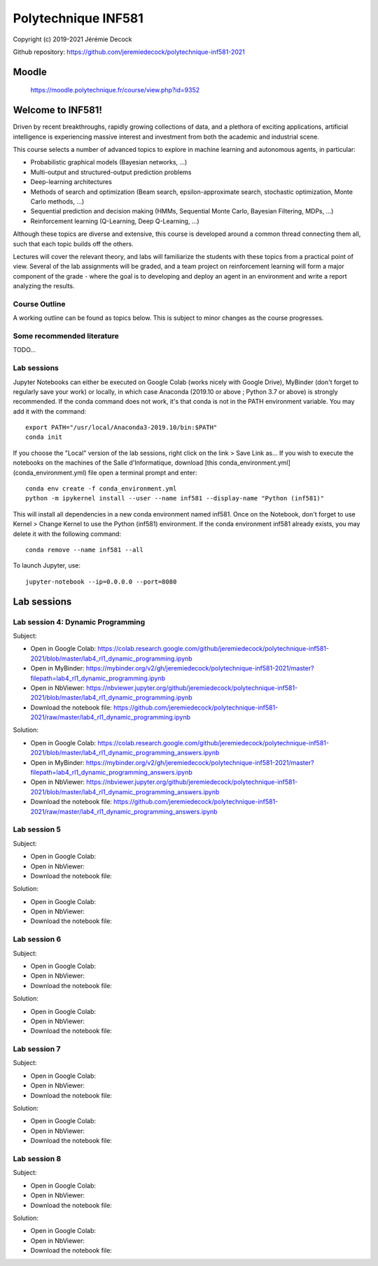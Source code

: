 ====================
Polytechnique INF581
====================

Copyright (c) 2019-2021 Jérémie Decock

.. image:: logo.jpg
    :width: 100
    :alt: Alternative text


Github repository: https://github.com/jeremiedecock/polytechnique-inf581-2021


Moodle
======

    https://moodle.polytechnique.fr/course/view.php?id=9352


Welcome to INF581!
==================

Driven by recent breakthroughs, rapidly growing collections of data, and a plethora of exciting applications, artificial intelligence is experiencing massive interest and investment from both the academic and industrial scene.

This course selects a number of advanced topics to explore in machine learning and autonomous agents, in particular:

- Probabilistic graphical models (Bayesian networks, ...)
- Multi-output and structured-output prediction problems
- Deep-learning architectures
- Methods of search and optimization (Beam search, epsilon-approximate search, stochastic optimization, Monte Carlo methods, ...)
- Sequential prediction and decision making (HMMs, Sequential Monte Carlo, Bayesian Filtering, MDPs, ...)
- Reinforcement learning (Q-Learning, Deep Q-Learning, ...)

Although these topics are diverse and extensive, this course is developed around a common thread connecting them all, such that each topic builds off the others.

Lectures will cover the relevant theory, and labs will familiarize the students with these topics from a practical point of view. Several of the lab assignments will be graded,
and a team project on reinforcement learning will form a major component of the grade - where the goal is to developing and deploy an agent in an environment and write a report analyzing the results.

Course Outline
--------------

A working outline can be found as topics below. This is subject to minor changes as the course progresses. 


Some recommended literature
---------------------------

TODO...


Lab sessions
------------

Jupyter Notebooks can either be executed on Google Colab (works nicely with Google Drive), MyBinder (don't forget to regularly save your work) or locally,
in which case Anaconda (2019.10 or above ; Python 3.7 or above) is strongly recommended.
If the conda command does not work, it's that conda is not in the PATH environment variable. You may add it with the command::

    export PATH="/usr/local/Anaconda3-2019.10/bin:$PATH"
    conda init

If you choose the "Local" version of the lab sessions, right click on the link > Save Link as...
If you wish to execute the notebooks on the machines of the Salle d'Informatique, download [this conda_environment.yml](conda_environment.yml) file open a terminal prompt and enter::

    conda env create -f conda_environment.yml
    python -m ipykernel install --user --name inf581 --display-name "Python (inf581)"

This will install all dependencies in a new conda environment named inf581. Once on the Notebook, don't forget to use Kernel > Change Kernel to use the Python (inf581) environment.
If the conda environment inf581 already exists, you may delete it with the following command::

    conda remove --name inf581 --all


To launch Jupyter, use::

    jupyter-notebook --ip=0.0.0.0 --port=8080


Lab sessions
============

Lab session 4: Dynamic Programming
----------------------------------

Subject:

- Open in Google Colab: https://colab.research.google.com/github/jeremiedecock/polytechnique-inf581-2021/blob/master/lab4_rl1_dynamic_programming.ipynb
- Open in MyBinder: https://mybinder.org/v2/gh/jeremiedecock/polytechnique-inf581-2021/master?filepath=lab4_rl1_dynamic_programming.ipynb
- Open in NbViewer: https://nbviewer.jupyter.org/github/jeremiedecock/polytechnique-inf581-2021/blob/master/lab4_rl1_dynamic_programming.ipynb
- Download the notebook file: https://github.com/jeremiedecock/polytechnique-inf581-2021/raw/master/lab4_rl1_dynamic_programming.ipynb

Solution:

- Open in Google Colab: https://colab.research.google.com/github/jeremiedecock/polytechnique-inf581-2021/blob/master/lab4_rl1_dynamic_programming_answers.ipynb
- Open in MyBinder: https://mybinder.org/v2/gh/jeremiedecock/polytechnique-inf581-2021/master?filepath=lab4_rl1_dynamic_programming_answers.ipynb
- Open in NbViewer: https://nbviewer.jupyter.org/github/jeremiedecock/polytechnique-inf581-2021/blob/master/lab4_rl1_dynamic_programming_answers.ipynb
- Download the notebook file: https://github.com/jeremiedecock/polytechnique-inf581-2021/raw/master/lab4_rl1_dynamic_programming_answers.ipynb


Lab session 5
-------------

Subject:

- Open in Google Colab: 
- Open in NbViewer: 
- Download the notebook file: 

Solution:

- Open in Google Colab: 
- Open in NbViewer: 
- Download the notebook file: 


Lab session 6
-------------

Subject:

- Open in Google Colab: 
- Open in NbViewer: 
- Download the notebook file: 

Solution:

- Open in Google Colab: 
- Open in NbViewer: 
- Download the notebook file: 

Lab session 7
-------------

Subject:

- Open in Google Colab: 
- Open in NbViewer: 
- Download the notebook file: 

Solution:

- Open in Google Colab: 
- Open in NbViewer: 
- Download the notebook file: 

Lab session 8
-------------

Subject:

- Open in Google Colab: 
- Open in NbViewer: 
- Download the notebook file: 

Solution:

- Open in Google Colab: 
- Open in NbViewer: 
- Download the notebook file: 
